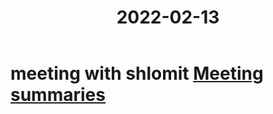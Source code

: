 :PROPERTIES:
:ID:       20220213T150147.483019
:END:
#+title: 2022-02-13
*  meeting with shlomit [[id:20210627T195251.857766][Meeting summaries]]
#+CATEGORY: research
